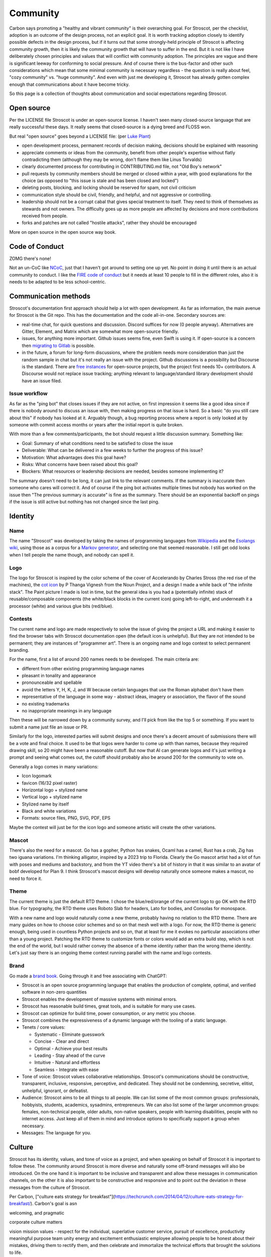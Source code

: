 Community
#########

Carbon says promoting a "healthy and vibrant community" is their overarching goal. For Stroscot, per the checklist, adoption is an outcome of the design process, not an explicit goal. It is worth tracking adoption closely to identify possible defects in the design process, but if it turns out that some strongly-held principle of Stroscot is affecting community growth, then it is likely the community growth that will have to suffer in the end. But it is not like I have deliberately chosen principles and values that will conflict with community adoption. The principles are vague and there is significant leeway for conforming to social pressure. And of course there is the bus-factor and other such considerations which mean that some minimal community is necessary regardless - the question is really about feel, "cozy community" vs. "huge community". And even with just me developing it, Stroscot has already gotten complex enough that communications about it have become tricky.

So this page is a collection of thoughts about communication and social expectations regarding Stroscot.

Open source
===========

Per the LICENSE file Stroscot is under an open-source license. I haven't seen many closed-source language that are really successful these days. It really seems that closed-source is a dying breed and FLOSS won.

But real "open source" goes beyond a LICENSE file: (per `Luke Plant <https://lukeplant.me.uk/blog/posts/why-im-leaving-elm/>`__)

* open development process, permanent records of decision making, decisions should be explained with reasoning
* appreciate comments or ideas from the community, benefit from other people's expertise without flatly contradicting them (although they may be wrong, don't flame them like Linus Torvalds)
* clearly documented process for contributing in CONTRIBUTING.md file, not "Old Boy's network"
* pull requests by community members should be merged or closed within a year, with good explanations for the choice (as opposed to "this issue is stale and has been closed and locked")
* deleting posts, blocking, and locking should be reserved for spam, not civil criticism
* communication style should be civil, friendly, and helpful, and not aggressive or controlling.
* leadership should not be a corrupt cabal that gives special treatment to itself. They need to think of themselves as stewards and not owners. The difficulty goes up as more people are affected by decisions and more contributions received from people.
* forks and patches are not called "hostile attacks", rather they should be encouraged

More on open source in the open source way book.

Code of Conduct
===============

ZOMG there's none!

Not an un-CoC like `NCoC <https://github.com/domgetter/NCoC>`_, just that I haven't got around to setting one up yet. No point in doing it until there is an actual community to conduct. I like the `FIRE code of conduct <https://www.thefire.org/research-learn/model-code-student-conduct>`__ but it needs at least 10 people to fill in the different roles, also it is needs to be adapted to be less school-centric.

Communication methods
=====================

Stroscot's documentation first approach should help a lot with open development. As far as information, the main avenue for Stroscot is the Git repo. This has the documentation and the code all-in-one. Secondary sources are:

* real-time chat, for quick questions and discussion. Discord suffices for now (0 people anyway). Alternatives are Gitter, Element, and Matrix which are somewhat more open-source friendly.
* issues, for anything more important. Github issues seems fine, even Swift is using it. If open-source is a concern then `migrating to Gitlab <https://docs.gitlab.com/ee/user/project/import/github.html>`__ is possible.
* in the future, a forum for long-form discussions, where the problem needs more consideration than just the random sample in chat but it's not really an issue with the project. Github discussions is a possibility but Discourse is the standard. There are `free instances <https://free.discourse.group/>`__ for open-source projects, but the project first needs 10+ contributors. A Discourse would not replace issue tracking; anything relevant to language/standard library development should have an issue filed.

Issue workflow
--------------

As far as the "ping bot" that closes issues if they are not active, on first impression it seems like a good idea since if there is nobody around to discuss an issue with, then making progress on that issue is hard. So a basic "do you still care about this" if nobody has looked at it. Arguably though, a bug reporting process where a report is only looked at by someone with commit access months or years after the initial report is quite broken.

With more than a few comments/participants, the bot should request a little discussion summary. Something like:

* Goal: Summary of what conditions need to be satisfied to close the issue
* Deliverable: What can be delivered in a few weeks to further the progress of this issue?
* Motivation: What advantages does this goal have?
* Risks: What concerns have been raised about this goal?
* Blockers: What resources or leadership decisions are needed, besides someone implementing it?

The summary doesn't need to be long, it can just link to the relevant comments. If the summary is inaccurate then someone who cares will correct it. And of course if the ping bot activates multiple times but nobody has worked on the issue then "The previous summary is accurate" is fine as the summary. There should be an exponential backoff on pings if the issue is still active but nothing has not changed since the last ping.

Identity
========

Name
----

The name "Stroscot" was developed by taking the names of programming languages from `Wikipedia <https://en.wikipedia.org/wiki/List_of_programming_languages>`__ and the `Esolangs wiki <https://esolangs.org/wiki/Language_list>`__, using those as a corpus for a `Markov generator <http://max.marrone.nyc/Markov-Word-Generator/>`__, and selecting one that seemed reasonable. I still get odd looks when I tell people the name though, and nobody can spell it.

Logo
----

The logo for Stroscot is inspired by the color scheme of the cover of Accelerando by Charles Stross (the red rise of the machines), the `cot icon <https://thenounproject.com/term/cot/154357/>`__ by P Thanga Vignesh from the Noun Project, and a design I made a while back of "the infinite stack". The Paint picture I made is lost in time, but the general idea is you had a (potentially infinite) stack of reusable/composable components (the white/black blocks in the current icon) going left-to-right, and underneath it a processor (white) and various glue bits (red/blue).

Contests
--------

The current name and logo are made respectively to solve the issue of giving the project a URL and making it easier to find the browser tabs with Stroscot documentation open (the default icon is unhelpful). But they are not intended to be permanent; they are instances of "programmer art". There is an ongoing name and logo contest to select permanent branding.

For the name, first a list of around 200 names needs to be developed. The main criteria are:

* different from other existing programming language names
* pleasant in tonality and appearance
* pronounceable and spellable
* avoid the letters Y, H, K, J, and W because certain languages that use the Roman alphabet don't have them
* representative of the language in some way - abstract ideas, imagery or association, the flavor of the sound
* no existing trademarks
* no inappropriate meanings in any language

Then these will be narrowed down by a community survey, and I'll pick from like the top 5 or something. If you want to submit a name just file an issue or PR.

Similarly for the logo, interested parties will submit designs and once there's a decent amount of submissions there will be a vote and final choice. It used to be that logos were harder to come up with than names, because they required drawing skill, so 20 might have been a reasonable cutoff. But now that AI can generate logos and it's just writing a prompt and seeing what comes out, the cutoff should probably also be around 200 for the community to vote on.

Generally a logo comes in many variations:

* Icon logomark
* favicon (16/32 pixel raster)
* Horizontal logo + stylized name
* Vertical logo + stylized name
* Stylized name by itself
* Black and white variations
* Formats: source files, PNG, SVG, PDF, EPS

Maybe the contest will just be for the icon logo and someone artistic will create the other variations.

Mascot
------

There's also the need for a mascot. Go has a gopher, Python has snakes, Ocaml has a camel, Rust has a crab, Zig has two iguana variations. I'm thinking alligator, inspired by a 2023 trip to Florida. Clearly the Go mascot artist had a lot of fun with poses and mediums and backstory, and from the YT video there's a bit of history in that it was similar to an avatar of bobf developed for Plan 9. I think Stroscot's mascot designs will develop naturally once someone makes a mascot, no need to force it.

Theme
-----

The current theme is just the default RTD theme. I chose the blue/red/orange of the current logo to go OK with the RTD blue. For typography, the RTD theme uses Roboto Slab for headers, Lato for bodies, and Consolas for monospace.

With a new name and logo would naturally come a new theme, probably having no relation to the RTD theme. There are many guides on how to choose color schemes and so on that mesh well with a logo. For now, the RTD theme is generic enough, being used in countless Python projects and so on, that at least for me it evokes no particular associations other than a young project. Patching the RTD theme to customize fonts or colors would add an extra build step, which is not the end of the world, but I would rather convey the absence of a theme identity rather than the wrong theme identity. Let's just say there is an ongoing theme contest running parallel with the name and logo contests.

Brand
-----

Go made a `brand book <https://go.dev/assets/go-brand-book-v1.9.5.pdf>`__. Going through it and free associating with ChatGPT:

* Stroscot is an open source programming language that enables the production of complete, optimal, and verified software in non-zero quantities
* Stroscot enables the development of massive systems with minimal errors.
* Stroscot has reasonable build times, great tools, and is suitable for many use cases.
* Stroscot can optimize for build time, power consumption, or any metric you choose.
* Stroscot combines the expressiveness of a dynamic language with the tooling of a static language.
* Tenets / core values:

  * Systematic - Eliminate guesswork
  * Concise - Clear and direct
  * Optimal - Achieve your best results
  * Leading - Stay ahead of the curve
  * Intuitive - Natural and effortless
  * Seamless - Integrate with ease

* Tone of voice: Stroscot values collaborative relationships. Stroscot's communications should be constructive, transparent, inclusive, responsive, perceptive, and dedicated. They should not be condemning, secretive, elitist, unhelpful, ignorant, or defeatist.
* Audience: Stroscot aims to be all things to all people. We can list some of the most common groups: professionals, hobbyists, students, academics, sysadmins, entrepreneurs. We can also list some of the larger uncommon groups: females, non-technical people, older adults, non-native speakers, people with learning disabilities, people with no internet access. Just keep all of them in mind and introduce options to specifically support a group when necessary.
* Messages: The language for you.

Culture
=======

Stroscot has its identity, values, and tone of voice as a project, and when speaking on behalf of Stroscot it is important to follow these. The community around Stroscot is more diverse and naturally some off-brand messages will also be introduced. On the one hand it is important to be inclusive and transparent and allow these messages in communication channels, on the other it is also important to be constructive and responsive and to point out the deviation in these messages from the culture of Stroscot.

Per Carbon, ["culture eats strategy for breakfast"](https://techcrunch.com/2014/04/12/culture-eats-strategy-for-breakfast/). Carbon's goal is asn

welcoming, and pragmatic

corporate culture matters

vision
mission
values - respect for the individual, superlative customer service, pursuit of excellence, productivity
meaningful purpose
team unity
energy and excitement
enthusiastic employee
allowing people to be honest about their mistakes, driving them to rectify them, and then celebrate and immortalize the technical efforts that brought the solutions to life.

primary market research and marketing techniques to drive market traction


humility during the hiring process
checklist to enforce their “no assholes” rule
GSD (Get Stuff Done) attitude
“You can’t complain here. If you see something wrong, you must fix it. We say it is a great opportunity to come up with a solution, and this is where many of our best programs have come from. Anything can be changed. We aren’t victim to anyone.

own the culture - training, monthly communications, performance-appraisal, role models

“culture eats strategy for breakfast, technology for lunch, and products for dinner, and soon thereafter everything else too.”

company culture Edgar Schein, is the operationalizing of an organization’s values. Culture guides employee decisions about both technical business decisions and how they interact with others. Good culture creates an internal coherence in actions taken by a very diverse group of employees.

culture happens whether you want it to or not.

culture does not work for all people and all companies

A strong product plan is great, but it also takes strong culture to handle potentially adverse scenarios in a positive way. A positive culture gets stronger with random events

Carbon has an overarching goal of promoting a healthy and vibrant community with an inclusive, welcoming, and pragmatic culture. `"culture eats strategy for breakfast" <https://techcrunch.com/2014/04/12/culture-eats-strategy-for-breakfast/>`__.



Rules of Procedure
------------------

1. **Decision-Making:**
   - Board decisions are typically made through a consensus-building process, with the president having the final say in the event of a tie.
   - Critical decisions may require a supermajority vote.

2. **Meetings:**
   - Schedule regular board meetings and maintain transparent communication channels.
   - Use collaborative tools for virtual meetings and decision tracking.

3. **Transparency:**
   - Publish meeting minutes, project updates, and financial reports regularly.
   - Encourage open communication within the community through forums and designated channels.

4. **Code of Conduct:**
   - Establish a clear and enforceable code of conduct for both project contributors and community members.
   - Clearly define unacceptable behavior and the consequences for violations.

5. **Financial Management:**
   - Implement financial oversight mechanisms, such as regular audits or financial reports, to ensure transparent use of funds.

### 3. **Community Engagement:**

1. **Feedback Mechanisms:**
   - Establish channels for community feedback and suggestions.
   - Use surveys or open forums to gather input on significant project decisions.

2. **Recognition and Rewards:**
   - Implement a system for recognizing and rewarding outstanding contributions to the project.
   - Consider community-voted awards or acknowledgments during project milestones.

This framework should provide a solid foundation for your open-source project's administrative structure. Adjustments may be necessary based on the project's growth and evolving needs. Regularly review and refine these structures to ensure they align with the project's goals and values.
